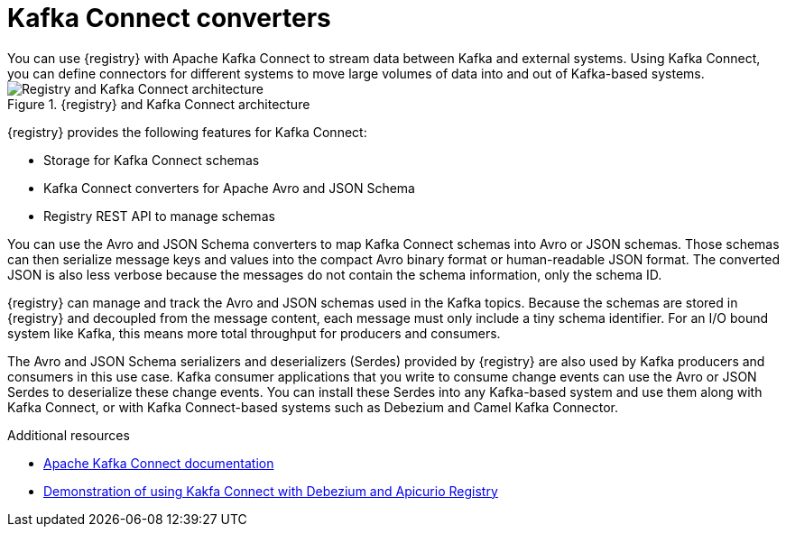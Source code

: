 // Metadata created by nebel


[id="kafka-connect"]
= Kafka Connect converters 
You can use {registry} with Apache Kafka Connect to stream data between Kafka and external systems. Using Kafka Connect, you can define connectors for different systems to move large volumes of data into and out of Kafka-based systems. 

.{registry} and Kafka Connect architecture
image::images/getting-started/registry-connect-architecture.png[Registry and Kafka Connect architecture]

{registry} provides the following features for Kafka Connect:

* Storage for Kafka Connect schemas
* Kafka Connect converters for Apache Avro and JSON Schema
* Registry REST API to manage schemas

You can use the Avro and JSON Schema converters to map Kafka Connect schemas into Avro or JSON schemas. Those schemas can then serialize message keys and values into the compact Avro binary format or human-readable JSON format. The converted JSON is also less verbose because the messages do not contain the schema information, only the schema ID.

{registry} can manage and track the Avro and JSON schemas used in the Kafka topics. Because the schemas are stored in {registry} and decoupled from the message content, each message must only include a tiny schema identifier. For an I/O bound system like Kafka, this means more total throughput for producers and consumers.

The Avro and JSON Schema serializers and deserializers (Serdes) provided by {registry} are also used by Kafka producers and consumers in this use case. Kafka consumer applications that you write to consume change events can use the Avro or JSON Serdes to deserialize these change events. You can install these Serdes into any Kafka-based system and use them along with Kafka Connect, or with Kafka Connect-based systems such as Debezium and Camel Kafka Connector.

.Additional resources

* link:https://kafka.apache.org/documentation/#connect[Apache Kafka Connect documentation]
ifdef::rh-service-registry[]
* link:{LinkCDCUserGuide}[Debezium User Guide]
* link:{LinkCamelKafkaConnectorGetStart}[{NameCamelKafkaConnectorGetStart}]
endif::[]
//* link:{LinkCDCUserGuide}#avro-serialization[Avro serialization]  
* link:https://debezium.io/blog/2020/04/09/using-debezium-wit-apicurio-api-schema-registry/[Demonstration of using Kakfa Connect with Debezium and Apicurio Registry]
